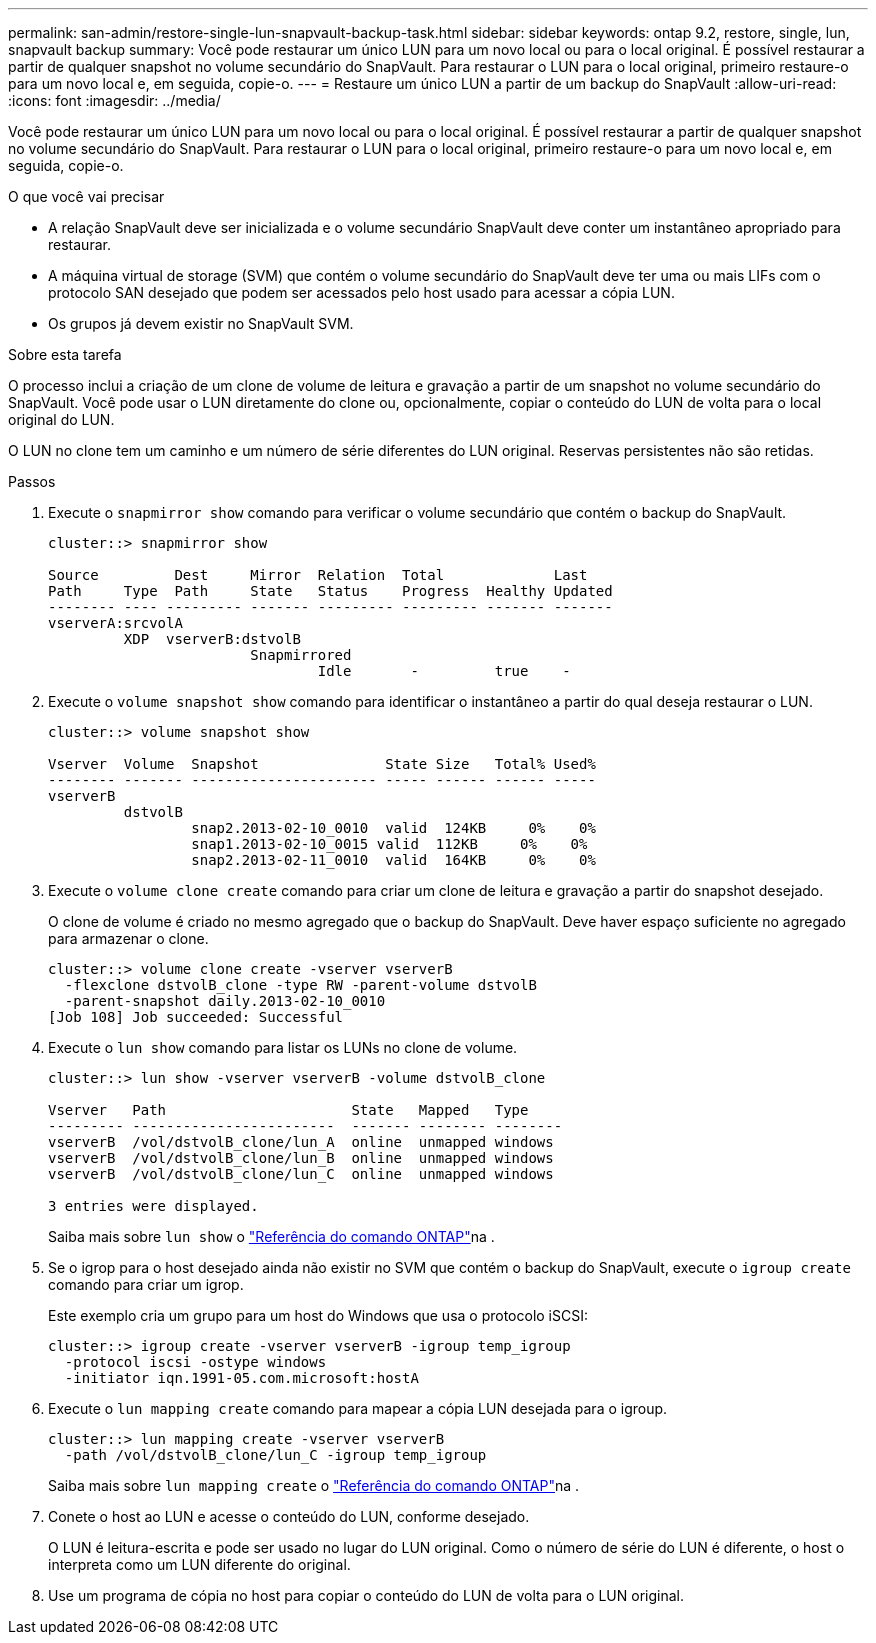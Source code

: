 ---
permalink: san-admin/restore-single-lun-snapvault-backup-task.html 
sidebar: sidebar 
keywords: ontap 9.2, restore, single, lun, snapvault backup 
summary: Você pode restaurar um único LUN para um novo local ou para o local original. É possível restaurar a partir de qualquer snapshot no volume secundário do SnapVault. Para restaurar o LUN para o local original, primeiro restaure-o para um novo local e, em seguida, copie-o. 
---
= Restaure um único LUN a partir de um backup do SnapVault
:allow-uri-read: 
:icons: font
:imagesdir: ../media/


[role="lead"]
Você pode restaurar um único LUN para um novo local ou para o local original. É possível restaurar a partir de qualquer snapshot no volume secundário do SnapVault. Para restaurar o LUN para o local original, primeiro restaure-o para um novo local e, em seguida, copie-o.

.O que você vai precisar
* A relação SnapVault deve ser inicializada e o volume secundário SnapVault deve conter um instantâneo apropriado para restaurar.
* A máquina virtual de storage (SVM) que contém o volume secundário do SnapVault deve ter uma ou mais LIFs com o protocolo SAN desejado que podem ser acessados pelo host usado para acessar a cópia LUN.
* Os grupos já devem existir no SnapVault SVM.


.Sobre esta tarefa
O processo inclui a criação de um clone de volume de leitura e gravação a partir de um snapshot no volume secundário do SnapVault. Você pode usar o LUN diretamente do clone ou, opcionalmente, copiar o conteúdo do LUN de volta para o local original do LUN.

O LUN no clone tem um caminho e um número de série diferentes do LUN original. Reservas persistentes não são retidas.

.Passos
. Execute o `snapmirror show` comando para verificar o volume secundário que contém o backup do SnapVault.
+
[listing]
----
cluster::> snapmirror show

Source         Dest     Mirror  Relation  Total             Last
Path     Type  Path     State   Status    Progress  Healthy Updated
-------- ---- --------- ------- --------- --------- ------- -------
vserverA:srcvolA
         XDP  vserverB:dstvolB
                        Snapmirrored
                                Idle       -         true    -
----
. Execute o `volume snapshot show` comando para identificar o instantâneo a partir do qual deseja restaurar o LUN.
+
[listing]
----
cluster::> volume snapshot show

Vserver  Volume  Snapshot               State Size   Total% Used%
-------- ------- ---------------------- ----- ------ ------ -----
vserverB
         dstvolB
                 snap2.2013-02-10_0010  valid  124KB     0%    0%
                 snap1.2013-02-10_0015 valid  112KB     0%    0%
                 snap2.2013-02-11_0010  valid  164KB     0%    0%
----
. Execute o `volume clone create` comando para criar um clone de leitura e gravação a partir do snapshot desejado.
+
O clone de volume é criado no mesmo agregado que o backup do SnapVault. Deve haver espaço suficiente no agregado para armazenar o clone.

+
[listing]
----
cluster::> volume clone create -vserver vserverB
  -flexclone dstvolB_clone -type RW -parent-volume dstvolB
  -parent-snapshot daily.2013-02-10_0010
[Job 108] Job succeeded: Successful
----
. Execute o `lun show` comando para listar os LUNs no clone de volume.
+
[listing]
----
cluster::> lun show -vserver vserverB -volume dstvolB_clone

Vserver   Path                      State   Mapped   Type
--------- ------------------------  ------- -------- --------
vserverB  /vol/dstvolB_clone/lun_A  online  unmapped windows
vserverB  /vol/dstvolB_clone/lun_B  online  unmapped windows
vserverB  /vol/dstvolB_clone/lun_C  online  unmapped windows

3 entries were displayed.
----
+
Saiba mais sobre `lun show` o link:https://docs.netapp.com/us-en/ontap-cli/lun-show.html["Referência do comando ONTAP"^]na .

. Se o igrop para o host desejado ainda não existir no SVM que contém o backup do SnapVault, execute o `igroup create` comando para criar um igrop.
+
Este exemplo cria um grupo para um host do Windows que usa o protocolo iSCSI:

+
[listing]
----
cluster::> igroup create -vserver vserverB -igroup temp_igroup
  -protocol iscsi -ostype windows
  -initiator iqn.1991-05.com.microsoft:hostA
----
. Execute o `lun mapping create` comando para mapear a cópia LUN desejada para o igroup.
+
[listing]
----
cluster::> lun mapping create -vserver vserverB
  -path /vol/dstvolB_clone/lun_C -igroup temp_igroup
----
+
Saiba mais sobre `lun mapping create` o link:https://docs.netapp.com/us-en/ontap-cli/lun-mapping-create.html["Referência do comando ONTAP"^]na .

. Conete o host ao LUN e acesse o conteúdo do LUN, conforme desejado.
+
O LUN é leitura-escrita e pode ser usado no lugar do LUN original. Como o número de série do LUN é diferente, o host o interpreta como um LUN diferente do original.

. Use um programa de cópia no host para copiar o conteúdo do LUN de volta para o LUN original.

